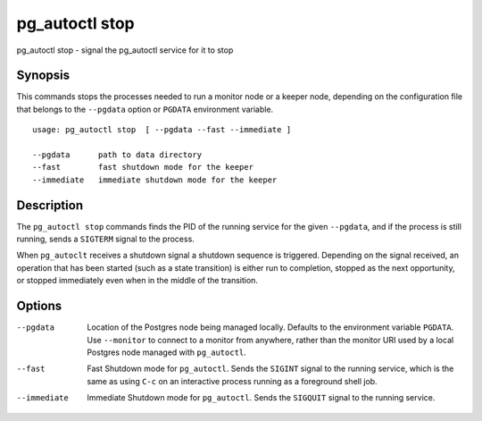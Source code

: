 .. _pg_autoctl_stop:

pg_autoctl stop
===============

pg_autoctl stop - signal the pg_autoctl service for it to stop

Synopsis
--------

This commands stops the processes needed to run a monitor node or a keeper
node, depending on the configuration file that belongs to the ``--pgdata``
option or ``PGDATA`` environment variable.

::

  usage: pg_autoctl stop  [ --pgdata --fast --immediate ]

  --pgdata      path to data directory
  --fast        fast shutdown mode for the keeper
  --immediate   immediate shutdown mode for the keeper

Description
-----------

The ``pg_autoctl stop`` commands finds the PID of the running service for
the given ``--pgdata``, and if the process is still running, sends a
``SIGTERM`` signal to the process.

When ``pg_autoclt`` receives a shutdown signal a shutdown sequence is
triggered. Depending on the signal received, an operation that has been
started (such as a state transition) is either run to completion, stopped as
the next opportunity, or stopped immediately even when in the middle of the
transition.

Options
-------

--pgdata

  Location of the Postgres node being managed locally. Defaults to the
  environment variable ``PGDATA``. Use ``--monitor`` to connect to a monitor
  from anywhere, rather than the monitor URI used by a local Postgres node
  managed with ``pg_autoctl``.

--fast

  Fast Shutdown mode for ``pg_autoctl``. Sends the ``SIGINT`` signal to the
  running service, which is the same as using ``C-c`` on an interactive
  process running as a foreground shell job.

--immediate

  Immediate Shutdown mode for ``pg_autoctl``. Sends the ``SIGQUIT`` signal
  to the running service.
